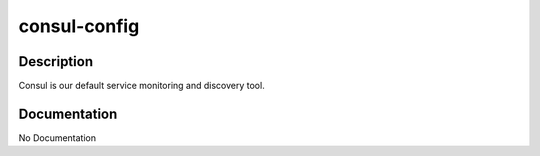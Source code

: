 =============
consul-config
=============

Description
===========
Consul is our default service monitoring and discovery tool.

Documentation
=============

No Documentation
